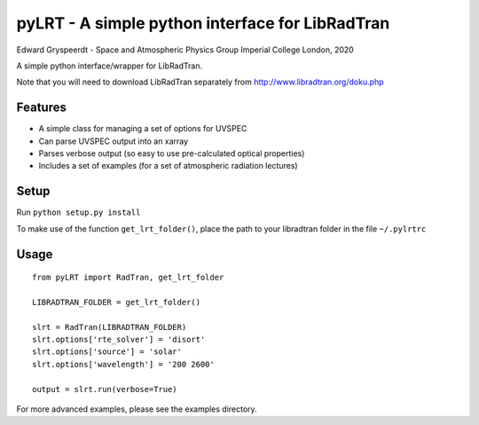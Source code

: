 pyLRT - A simple python interface for LibRadTran
************************************************

Edward Gryspeerdt - Space and Atmospheric Physics Group Imperial College London, 2020

A simple python interface/wrapper for LibRadTran.

Note that you will need to download LibRadTran separately from http://www.libradtran.org/doku.php

Features
========

* A simple class for managing a set of options for UVSPEC
* Can parse UVSPEC output into an xarray
* Parses verbose output (so easy to use pre-calculated optical properties)
* Includes a set of examples (for a set of atmospheric radiation lectures)
   
Setup
=====

Run ``python setup.py install``

To make use of the function ``get_lrt_folder()``, place the path to your libradtran folder in the file ``~/.pylrtrc``


Usage
=====

::

   from pyLRT import RadTran, get_lrt_folder

   LIBRADTRAN_FOLDER = get_lrt_folder()

   slrt = RadTran(LIBRADTRAN_FOLDER)
   slrt.options['rte_solver'] = 'disort'
   slrt.options['source'] = 'solar'
   slrt.options['wavelength'] = '200 2600'

   output = slrt.run(verbose=True)
 
For more advanced examples, please see the examples directory.
